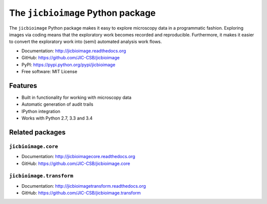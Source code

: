 The ``jicbioimage`` Python package
==================================

.. image:: https://badge.fury.io/py/jicbioimage.svg
   :target: http://badge.fury.io/py/jicbioimage
   :alt: PyPi package

.. image::
   https://readthedocs.org/projects/jicbioimage/badge/?version=latest
   :target: https://readthedocs.org/projects/jicbioimage?badge=latest
   :alt: Documentation Status

The ``jicbioimage`` Python package makes it easy to explore microscopy
data in a programmatic fashion. Exploring images via coding means that the
exploratory work becomes recorded and reproducible.  Furthermore, it makes it
easier to convert the exploratory work into (semi) automated analysis work
flows.

- Documentation: http://jicbioimage.readthedocs.org
- GitHub: https://github.com/JIC-CSB/jicbioimage
- PyPI: https://pypi.python.org/pypi/jicbioimage
- Free software: MIT License

Features
--------

- Built in functionality for working with microscopy data
- Automatic generation of audit trails
- IPython integration
- Works with Python 2.7, 3.3 and 3.4

Related packages
----------------

``jicbioimage.core``
^^^^^^^^^^^^^^^^^^^^

- Documentation: http://jicbioimagecore.readthedocs.org
- GitHub: https://github.com/JIC-CSB/jicbioimage.core

``jicbioimage.transform``
^^^^^^^^^^^^^^^^^^^^^^^^^

- Documentation: http://jicbioimagetransform.readthedocs.org
- GitHub: https://github.com/JIC-CSB/jicbioimage.transform
